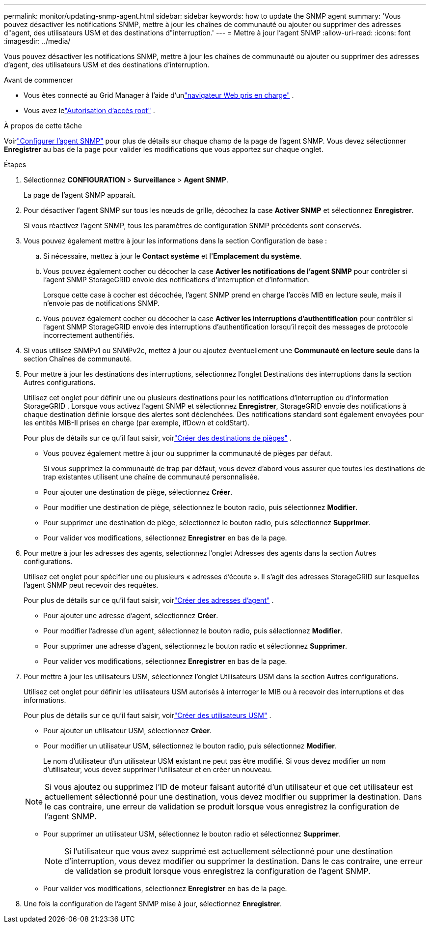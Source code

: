 ---
permalink: monitor/updating-snmp-agent.html 
sidebar: sidebar 
keywords: how to update the SNMP agent 
summary: 'Vous pouvez désactiver les notifications SNMP, mettre à jour les chaînes de communauté ou ajouter ou supprimer des adresses d"agent, des utilisateurs USM et des destinations d"interruption.' 
---
= Mettre à jour l'agent SNMP
:allow-uri-read: 
:icons: font
:imagesdir: ../media/


[role="lead"]
Vous pouvez désactiver les notifications SNMP, mettre à jour les chaînes de communauté ou ajouter ou supprimer des adresses d'agent, des utilisateurs USM et des destinations d'interruption.

.Avant de commencer
* Vous êtes connecté au Grid Manager à l'aide d'unlink:../admin/web-browser-requirements.html["navigateur Web pris en charge"] .
* Vous avez lelink:../admin/admin-group-permissions.html["Autorisation d'accès root"] .


.À propos de cette tâche
Voirlink:configuring-snmp-agent.html["Configurer l'agent SNMP"] pour plus de détails sur chaque champ de la page de l'agent SNMP.  Vous devez sélectionner *Enregistrer* au bas de la page pour valider les modifications que vous apportez sur chaque onglet.

.Étapes
. Sélectionnez *CONFIGURATION* > *Surveillance* > *Agent SNMP*.
+
La page de l’agent SNMP apparaît.

. Pour désactiver l'agent SNMP sur tous les nœuds de grille, décochez la case *Activer SNMP* et sélectionnez *Enregistrer*.
+
Si vous réactivez l'agent SNMP, tous les paramètres de configuration SNMP précédents sont conservés.

. Vous pouvez également mettre à jour les informations dans la section Configuration de base :
+
.. Si nécessaire, mettez à jour le *Contact système* et l'*Emplacement du système*.
.. Vous pouvez également cocher ou décocher la case *Activer les notifications de l'agent SNMP* pour contrôler si l'agent SNMP StorageGRID envoie des notifications d'interruption et d'information.
+
Lorsque cette case à cocher est décochée, l'agent SNMP prend en charge l'accès MIB en lecture seule, mais il n'envoie pas de notifications SNMP.

.. Vous pouvez également cocher ou décocher la case *Activer les interruptions d'authentification* pour contrôler si l'agent SNMP StorageGRID envoie des interruptions d'authentification lorsqu'il reçoit des messages de protocole incorrectement authentifiés.


. Si vous utilisez SNMPv1 ou SNMPv2c, mettez à jour ou ajoutez éventuellement une *Communauté en lecture seule* dans la section Chaînes de communauté.
. Pour mettre à jour les destinations des interruptions, sélectionnez l’onglet Destinations des interruptions dans la section Autres configurations.
+
Utilisez cet onglet pour définir une ou plusieurs destinations pour les notifications d'interruption ou d'information StorageGRID .  Lorsque vous activez l'agent SNMP et sélectionnez *Enregistrer*, StorageGRID envoie des notifications à chaque destination définie lorsque des alertes sont déclenchées.  Des notifications standard sont également envoyées pour les entités MIB-II prises en charge (par exemple, ifDown et coldStart).

+
Pour plus de détails sur ce qu'il faut saisir, voirlink:../monitor/configuring-snmp-agent.html#create-trap-destinations["Créer des destinations de pièges"] .

+
** Vous pouvez également mettre à jour ou supprimer la communauté de pièges par défaut.
+
Si vous supprimez la communauté de trap par défaut, vous devez d'abord vous assurer que toutes les destinations de trap existantes utilisent une chaîne de communauté personnalisée.

** Pour ajouter une destination de piège, sélectionnez *Créer*.
** Pour modifier une destination de piège, sélectionnez le bouton radio, puis sélectionnez *Modifier*.
** Pour supprimer une destination de piège, sélectionnez le bouton radio, puis sélectionnez *Supprimer*.
** Pour valider vos modifications, sélectionnez *Enregistrer* en bas de la page.


. Pour mettre à jour les adresses des agents, sélectionnez l’onglet Adresses des agents dans la section Autres configurations.
+
Utilisez cet onglet pour spécifier une ou plusieurs « adresses d’écoute ».  Il s'agit des adresses StorageGRID sur lesquelles l'agent SNMP peut recevoir des requêtes.

+
Pour plus de détails sur ce qu'il faut saisir, voirlink:../monitor/configuring-snmp-agent.html#create-agent-addresses["Créer des adresses d'agent"] .

+
** Pour ajouter une adresse d'agent, sélectionnez *Créer*.
** Pour modifier l'adresse d'un agent, sélectionnez le bouton radio, puis sélectionnez *Modifier*.
** Pour supprimer une adresse d'agent, sélectionnez le bouton radio et sélectionnez *Supprimer*.
** Pour valider vos modifications, sélectionnez *Enregistrer* en bas de la page.


. Pour mettre à jour les utilisateurs USM, sélectionnez l’onglet Utilisateurs USM dans la section Autres configurations.
+
Utilisez cet onglet pour définir les utilisateurs USM autorisés à interroger le MIB ou à recevoir des interruptions et des informations.

+
Pour plus de détails sur ce qu'il faut saisir, voirlink:../monitor/configuring-snmp-agent.html#create-usm-users["Créer des utilisateurs USM"] .

+
** Pour ajouter un utilisateur USM, sélectionnez *Créer*.
** Pour modifier un utilisateur USM, sélectionnez le bouton radio, puis sélectionnez *Modifier*.
+
Le nom d'utilisateur d'un utilisateur USM existant ne peut pas être modifié.  Si vous devez modifier un nom d’utilisateur, vous devez supprimer l’utilisateur et en créer un nouveau.

+

NOTE: Si vous ajoutez ou supprimez l'ID de moteur faisant autorité d'un utilisateur et que cet utilisateur est actuellement sélectionné pour une destination, vous devez modifier ou supprimer la destination.  Dans le cas contraire, une erreur de validation se produit lorsque vous enregistrez la configuration de l’agent SNMP.

** Pour supprimer un utilisateur USM, sélectionnez le bouton radio et sélectionnez *Supprimer*.
+

NOTE: Si l'utilisateur que vous avez supprimé est actuellement sélectionné pour une destination d'interruption, vous devez modifier ou supprimer la destination.  Dans le cas contraire, une erreur de validation se produit lorsque vous enregistrez la configuration de l’agent SNMP.

** Pour valider vos modifications, sélectionnez *Enregistrer* en bas de la page.


. Une fois la configuration de l'agent SNMP mise à jour, sélectionnez *Enregistrer*.

